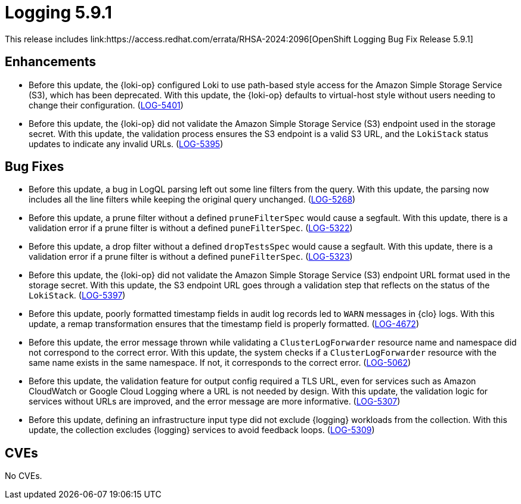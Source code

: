 //module included in logging-5-9-release-notes.adoc
:content-type: REFERENCE
[id="logging-release-notes-5-9-1_{context}"]
= Logging 5.9.1
This release includes link:https://access.redhat.com/errata/RHSA-2024:2096[OpenShift Logging Bug Fix Release 5.9.1]

[id="logging-release-notes-5-9-1-enhancements"]
== Enhancements

* Before this update, the {loki-op} configured Loki to use path-based style access for the Amazon Simple Storage Service (S3), which has been deprecated. With this update, the {loki-op} defaults to virtual-host style without users needing to change their configuration. (link:https://issues.redhat.com/browse/LOG-5401[LOG-5401])

* Before this update, the {loki-op} did not validate the Amazon Simple Storage Service (S3) endpoint used in the storage secret. With this update, the validation process ensures the S3 endpoint is a valid S3 URL, and the `LokiStack` status updates to indicate any invalid URLs. (link:https://issues.redhat.com/browse/LOG-5395[LOG-5395])

[id="logging-release-notes-5-9-1-bug-fixes"]
== Bug Fixes

* Before this update, a bug in LogQL parsing left out some line filters from the query. With this update, the parsing now includes all the line filters while keeping the original query unchanged. (link:https://issues.redhat.com/browse/LOG-5268[LOG-5268])

* Before this update, a prune filter without a defined `pruneFilterSpec` would cause a segfault. With this update, there is a validation error if a prune filter is without a defined `puneFilterSpec`. (link:https://issues.redhat.com/browse/LOG-5322[LOG-5322])

* Before this update, a drop filter without a defined `dropTestsSpec` would cause a segfault. With this update, there is a validation error if a prune filter is without a defined `puneFilterSpec`. (link:https://issues.redhat.com/browse/LOG-5323[LOG-5323])

* Before this update, the {loki-op} did not validate the Amazon Simple Storage Service (S3) endpoint URL format used in the storage secret. With this update, the S3 endpoint URL goes through a validation step that reflects on the status of the `LokiStack`. (link:https://issues.redhat.com/browse/LOG-5397[LOG-5397])

* Before this update, poorly formatted timestamp fields in audit log records led to `WARN` messages in {clo} logs. With this update, a remap transformation ensures that the timestamp field is properly formatted. (link:https://issues.redhat.com/browse/LOG-4672[LOG-4672])

* Before this update, the error message thrown while validating a `ClusterLogForwarder` resource name and namespace did not correspond to the correct error. With this update, the system checks if a `ClusterLogForwarder` resource with the same name exists in the same namespace. If not, it corresponds to the correct error. (link:https://issues.redhat.com/browse/LOG-5062[LOG-5062])

* Before this update, the validation feature for output config required a TLS URL, even for services such as Amazon CloudWatch or Google Cloud Logging where a URL is not needed by design. With this update, the validation logic for services without URLs are improved, and the error message are more informative. (link:https://issues.redhat.com/browse/LOG-5307[LOG-5307])

* Before this update, defining an infrastructure input type did not exclude {logging} workloads from the collection. With this update, the collection excludes {logging} services to avoid feedback loops. (link:https://issues.redhat.com/browse/LOG-5309[LOG-5309])


[id="logging-release-notes-5-9-1-CVEs"]
== CVEs
No CVEs.